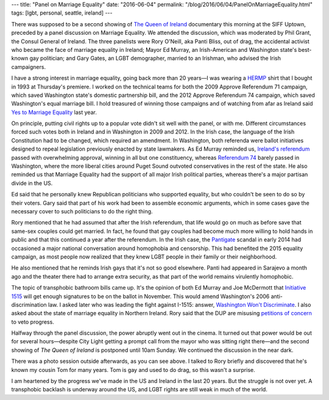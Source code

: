 ---
title: "Panel on Marriage Equality"
date: "2016-06-04"
permalink: "/blog/2016/06/04/PanelOnMarriageEquality.html"
tags: [lgbt, personal, seattle, ireland]
---



.. image:: https://scontent-sea1-1.xx.fbcdn.net/t31.0-8/13391474_1633546976970055_6097193358846557945_o.jpg
    :alt: Panelists and Irish Network members
    :target: https://www.facebook.com/events/1806979636191540/
    :width: 800

There was supposed to be a second showing of `The Queen of Ireland`_ documentary
this morning at the SIFF Uptown,
preceded by a panel discussion on Marriage Equality.
We attended the discussion,
which was moderated by Phil Grant, the Consul General of Ireland.
The three panelists were
Rory O'Neill, aka Panti Bliss, out of drag,
the accidental activist who became the face of marriage equality in Ireland;
Mayor Ed Murray, an Irish-American and Washington state's best-known gay politician;
and Gary Gates, an LGBT demographer, married to an Irishman,
who advised the Irish campaigners.

I have a strong interest in marriage equality,
going back more than 20 years—\
I was wearing a `HERMP`_ shirt that I bought in 1993 at Thursday's premiere.
I worked on the technical teams
for both the 2009 Approve Referendum 71 campaign,
which saved Washington state's domestic partnership bill,
and the 2012 Approve Referendum 74 campaign,
which saved Washington's equal marriage bill.
I hold treasured of winning those campaigns
and of watching from afar as Ireland said `Yes to Marriage Equality`_ last year.

On principle, putting civil rights up to a popular vote
didn't sit well with the panel, or with me.
Different circumstances forced such votes
both in Ireland and in Washington in 2009 and 2012.
In the Irish case,
the language of the Irish Constitution had to be changed,
which required an amendment.
In Washington,
both referenda were ballot initiatives
designed to repeal legislation previously enacted by state lawmakers.
As Ed Murray reminded us,
`Ireland's referendum`_ passed with overwhelming approval,
winning in all but one constituency,
whereas `Referendum 74`_ barely passed in Washington,
where the more liberal cities around Puget Sound
outvoted conservatives in the rest of the state.
He also reminded us that Marriage Equality had the support of all major Irish political parties,
whereas there's a major partisan divide in the US.

Ed said that he personally knew Republican politicians who supported equality,
but who couldn't be seen to do so by their voters.
Gary said that part of his work had been to assemble economic arguments,
which in some cases gave the necessary cover to such politicians to do the right thing.

Rory mentioned that he had assumed that after the Irish referendum,
that life would go on much as before save that same-sex couples could get married.
In fact, he found that gay couples had become much more willing to hold hands in public
and that this continued a year after the referendum.
In the Irish case,
the `Pantigate`_ scandal in early 2014
had occasioned a major national conversation
around homophobia and censorship.
This had benefited the 2015 equality campaign,
as most people now realized that they knew
LGBT people in their family or their neighborhood.

He also mentioned that he reminds Irish gays that it's not so good elsewhere.
Panti had appeared in Sarajevo a month ago
and the theater there had to arrange extra security,
as that part of the world remains virulently homophobic.

The topic of transphobic bathroom bills came up.
It's the opinion of both Ed Murray and Joe McDermott
that `Initiative 1515`_ will get enough signatures to be on the ballot in November.
This would amend Washington's 2006 anti-discrimination law.
I asked later who was leading the fight against I-1515:
answer, `Washington Won't Discriminate`_.
I also asked about the state of marriage equality in Northern Ireland.
Rory said that the DUP are misusing `petitions of concern`_ to veto progress.

Halfway through the panel discussion,
the power abruptly went out in the cinema.
It turned out that power would be out for several hours—\
despite City Light getting a prompt call from the mayor who was sitting right there—\
and the second showing of *The Queen of Ireland* is postponed until 10am Sunday.
We continued the discussion in the near dark.

There was a photo session outside afterwards, as you can see above.
I talked to Rory briefly and discovered that he's known my cousin Tom for many years.
Tom is gay and used to do drag, so this wasn't a surprise.

I am heartened by the progress we've made in the US and Ireland
in the last 20 years.
But the struggle is not over yet.
A transphobic backlash is underway around the US,
and LGBT rights are still weak in much of the world.

.. _The Queen of Ireland:
    /blog/2016/06/02/ReviewTheQueenOfIreland.html
.. _HERMP:
    http://lgbtweekly.com/2015/04/29/special-commentary-the-hawaii-heroes/
.. _Yes to Marriage Equality:
    /blog/2015/05/23/ireland-yes-on-marriage-equality.html
.. _Ireland's referendum:
    https://en.wikipedia.org/wiki/Thirty-fourth_Amendment_of_the_Constitution_of_Ireland
.. _Referendum 74:
    https://en.wikipedia.org/wiki/Washington_Referendum_74
.. _Pantigate:
    https://medium.com/chrissy-curtin/pantigate-an-illustrated-timeline-dafef882b0be
.. _Initiative 1515:
    http://www.thestranger.com/slog/2016/04/28/24021548/washington-wont-discriminate-packs-the-pews-to-fight-anti-trans-ballot-initiative-1515
.. _Washington Won't Discriminate:
    http://www.washingtonwontdiscriminate.org/
.. _petitions of concern:
    http://www.theguardian.com/world/2016/apr/18/northern-ireland-gay-community-democratic-unionst-party-marriage-equality-tactical-voting

.. _permalink:
    /blog/2016/06/04/PanelOnMarriageEquality.html
